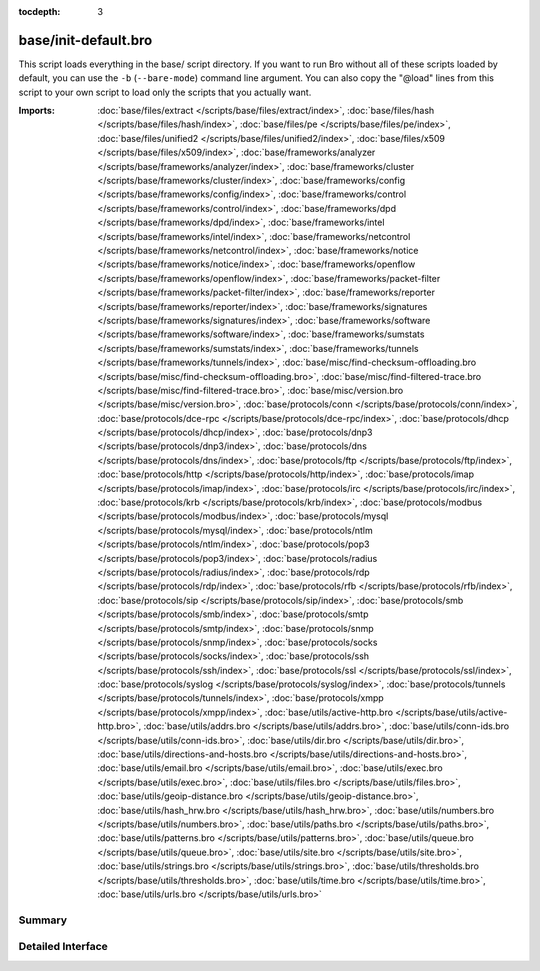 :tocdepth: 3

base/init-default.bro
=====================

This script loads everything in the base/ script directory.  If you want
to run Bro without all of these scripts loaded by default, you can use
the ``-b`` (``--bare-mode``) command line argument.  You can also copy the
"@load" lines from this script to your own script to load only the scripts
that you actually want.

:Imports: :doc:`base/files/extract </scripts/base/files/extract/index>`, :doc:`base/files/hash </scripts/base/files/hash/index>`, :doc:`base/files/pe </scripts/base/files/pe/index>`, :doc:`base/files/unified2 </scripts/base/files/unified2/index>`, :doc:`base/files/x509 </scripts/base/files/x509/index>`, :doc:`base/frameworks/analyzer </scripts/base/frameworks/analyzer/index>`, :doc:`base/frameworks/cluster </scripts/base/frameworks/cluster/index>`, :doc:`base/frameworks/config </scripts/base/frameworks/config/index>`, :doc:`base/frameworks/control </scripts/base/frameworks/control/index>`, :doc:`base/frameworks/dpd </scripts/base/frameworks/dpd/index>`, :doc:`base/frameworks/intel </scripts/base/frameworks/intel/index>`, :doc:`base/frameworks/netcontrol </scripts/base/frameworks/netcontrol/index>`, :doc:`base/frameworks/notice </scripts/base/frameworks/notice/index>`, :doc:`base/frameworks/openflow </scripts/base/frameworks/openflow/index>`, :doc:`base/frameworks/packet-filter </scripts/base/frameworks/packet-filter/index>`, :doc:`base/frameworks/reporter </scripts/base/frameworks/reporter/index>`, :doc:`base/frameworks/signatures </scripts/base/frameworks/signatures/index>`, :doc:`base/frameworks/software </scripts/base/frameworks/software/index>`, :doc:`base/frameworks/sumstats </scripts/base/frameworks/sumstats/index>`, :doc:`base/frameworks/tunnels </scripts/base/frameworks/tunnels/index>`, :doc:`base/misc/find-checksum-offloading.bro </scripts/base/misc/find-checksum-offloading.bro>`, :doc:`base/misc/find-filtered-trace.bro </scripts/base/misc/find-filtered-trace.bro>`, :doc:`base/misc/version.bro </scripts/base/misc/version.bro>`, :doc:`base/protocols/conn </scripts/base/protocols/conn/index>`, :doc:`base/protocols/dce-rpc </scripts/base/protocols/dce-rpc/index>`, :doc:`base/protocols/dhcp </scripts/base/protocols/dhcp/index>`, :doc:`base/protocols/dnp3 </scripts/base/protocols/dnp3/index>`, :doc:`base/protocols/dns </scripts/base/protocols/dns/index>`, :doc:`base/protocols/ftp </scripts/base/protocols/ftp/index>`, :doc:`base/protocols/http </scripts/base/protocols/http/index>`, :doc:`base/protocols/imap </scripts/base/protocols/imap/index>`, :doc:`base/protocols/irc </scripts/base/protocols/irc/index>`, :doc:`base/protocols/krb </scripts/base/protocols/krb/index>`, :doc:`base/protocols/modbus </scripts/base/protocols/modbus/index>`, :doc:`base/protocols/mysql </scripts/base/protocols/mysql/index>`, :doc:`base/protocols/ntlm </scripts/base/protocols/ntlm/index>`, :doc:`base/protocols/pop3 </scripts/base/protocols/pop3/index>`, :doc:`base/protocols/radius </scripts/base/protocols/radius/index>`, :doc:`base/protocols/rdp </scripts/base/protocols/rdp/index>`, :doc:`base/protocols/rfb </scripts/base/protocols/rfb/index>`, :doc:`base/protocols/sip </scripts/base/protocols/sip/index>`, :doc:`base/protocols/smb </scripts/base/protocols/smb/index>`, :doc:`base/protocols/smtp </scripts/base/protocols/smtp/index>`, :doc:`base/protocols/snmp </scripts/base/protocols/snmp/index>`, :doc:`base/protocols/socks </scripts/base/protocols/socks/index>`, :doc:`base/protocols/ssh </scripts/base/protocols/ssh/index>`, :doc:`base/protocols/ssl </scripts/base/protocols/ssl/index>`, :doc:`base/protocols/syslog </scripts/base/protocols/syslog/index>`, :doc:`base/protocols/tunnels </scripts/base/protocols/tunnels/index>`, :doc:`base/protocols/xmpp </scripts/base/protocols/xmpp/index>`, :doc:`base/utils/active-http.bro </scripts/base/utils/active-http.bro>`, :doc:`base/utils/addrs.bro </scripts/base/utils/addrs.bro>`, :doc:`base/utils/conn-ids.bro </scripts/base/utils/conn-ids.bro>`, :doc:`base/utils/dir.bro </scripts/base/utils/dir.bro>`, :doc:`base/utils/directions-and-hosts.bro </scripts/base/utils/directions-and-hosts.bro>`, :doc:`base/utils/email.bro </scripts/base/utils/email.bro>`, :doc:`base/utils/exec.bro </scripts/base/utils/exec.bro>`, :doc:`base/utils/files.bro </scripts/base/utils/files.bro>`, :doc:`base/utils/geoip-distance.bro </scripts/base/utils/geoip-distance.bro>`, :doc:`base/utils/hash_hrw.bro </scripts/base/utils/hash_hrw.bro>`, :doc:`base/utils/numbers.bro </scripts/base/utils/numbers.bro>`, :doc:`base/utils/paths.bro </scripts/base/utils/paths.bro>`, :doc:`base/utils/patterns.bro </scripts/base/utils/patterns.bro>`, :doc:`base/utils/queue.bro </scripts/base/utils/queue.bro>`, :doc:`base/utils/site.bro </scripts/base/utils/site.bro>`, :doc:`base/utils/strings.bro </scripts/base/utils/strings.bro>`, :doc:`base/utils/thresholds.bro </scripts/base/utils/thresholds.bro>`, :doc:`base/utils/time.bro </scripts/base/utils/time.bro>`, :doc:`base/utils/urls.bro </scripts/base/utils/urls.bro>`

Summary
~~~~~~~

Detailed Interface
~~~~~~~~~~~~~~~~~~

